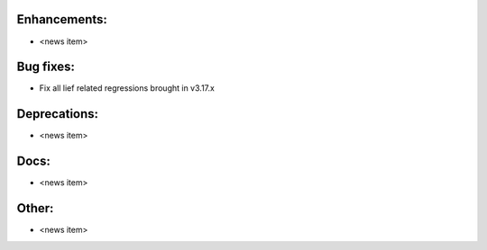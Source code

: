 Enhancements:
-------------

* <news item>

Bug fixes:
----------

* Fix all lief related regressions brought in v3.17.x

Deprecations:
-------------

* <news item>

Docs:
-----

* <news item>

Other:
------

* <news item>

